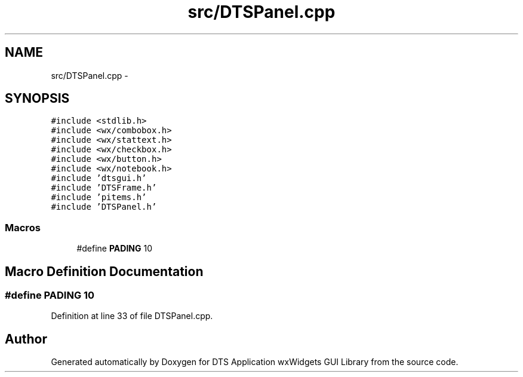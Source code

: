 .TH "src/DTSPanel.cpp" 3 "Wed Oct 9 2013" "Version 0.00" "DTS Application wxWidgets GUI Library" \" -*- nroff -*-
.ad l
.nh
.SH NAME
src/DTSPanel.cpp \- 
.SH SYNOPSIS
.br
.PP
\fC#include <stdlib\&.h>\fP
.br
\fC#include <wx/combobox\&.h>\fP
.br
\fC#include <wx/stattext\&.h>\fP
.br
\fC#include <wx/checkbox\&.h>\fP
.br
\fC#include <wx/button\&.h>\fP
.br
\fC#include <wx/notebook\&.h>\fP
.br
\fC#include 'dtsgui\&.h'\fP
.br
\fC#include 'DTSFrame\&.h'\fP
.br
\fC#include 'pitems\&.h'\fP
.br
\fC#include 'DTSPanel\&.h'\fP
.br

.SS "Macros"

.in +1c
.ti -1c
.RI "#define \fBPADING\fP   10"
.br
.in -1c
.SH "Macro Definition Documentation"
.PP 
.SS "#define PADING   10"

.PP
Definition at line 33 of file DTSPanel\&.cpp\&.
.SH "Author"
.PP 
Generated automatically by Doxygen for DTS Application wxWidgets GUI Library from the source code\&.
